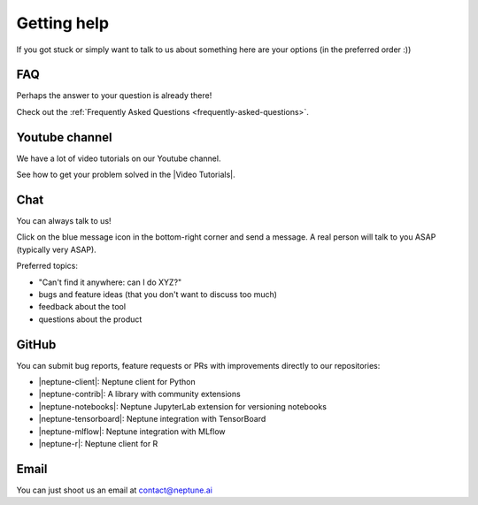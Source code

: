 .. _getting-help:

Getting help
============

If you got stuck or simply want to talk to us about something here are your options (in the preferred order :))

FAQ
---

Perhaps the answer to your question is already there!

Check out the :ref:`Frequently Asked Questions <frequently-asked-questions>`.

Youtube channel
---------------

We have a lot of video tutorials on our Youtube channel.

.. image:: ../_static/images/getting-started/video_tutorials.png
  :target: https://www.youtube.com/playlist?list=PLKePQLVx9tOd8TEGdG4PAKz0Owqdv1aaw
  :alt: Neptune Video Tutorials

See how to get your problem solved in the |Video Tutorials|.

Chat
----

You can always talk to us!

Click on the blue message icon in the bottom-right corner and send a message.
A real person will talk to you ASAP (typically very ASAP).

.. image:: ../_static/images/getting-started/intercom.gif
  :target: ../_static/images/getting-started/intercom.gif
  :alt: Intercom on Neptune

Preferred topics:

- "Can't find it anywhere: can I do XYZ?"
- bugs and feature ideas (that you don't want to discuss too much)
- feedback about the tool
- questions about the product

GitHub
------

You can submit bug reports, feature requests or PRs with improvements directly to our repositories:

- |neptune-client|: Neptune client for Python
- |neptune-contrib|: A library with community extensions
- |neptune-notebooks|: Neptune JupyterLab extension for versioning notebooks
- |neptune-tensorboard|: Neptune integration with TensorBoard
- |neptune-mlflow|: Neptune integration with MLflow
- |neptune-r|: Neptune client for R


Email
-----

You can just shoot us an email at contact@neptune.ai

.. External links

.. |Video Tutorials| raw:: html

    <a href="https://www.youtube.com/playlist?list=PLKePQLVx9tOd8TEGdG4PAKz0Owqdv1aaw" target="_blank">Video Tutorials</a>

.. |Neptune Blog|  raw:: html

    <a href="https://neptune.ai/blog/category/machine-learning-model-management" target="_blank">Neptune blog</a>

.. |neptune-client| raw:: html

    <a href="https://github.com/neptune-ai/neptune-client" target="_blank">neptune-client</a>

.. |neptune-contrib|  raw:: html

    <a href="https://neptune-contrib.readthedocs.io/index.html" target="_blank">neptune-contrib</a>

.. |neptune-r|  raw:: html

    <a href="https://github.com/neptune-ai/neptune-r" target="_blank">neptune-r</a>

.. |neptune-tensorboard|  raw:: html

    <a href="https://github.com/neptune-ai/neptune-tensorboard" target="_blank">neptune-tensorboard</a>

.. |neptune-mlflow|  raw:: html

    <a href="https://github.com/neptune-ai/neptune-mlflow" target="_blank">neptune-mlflow</a>

.. |neptune-notebooks|  raw:: html

    <a href="https://github.com/neptune-ai/neptune-notebooks" target="_blank">neptune-notebooks</a>

